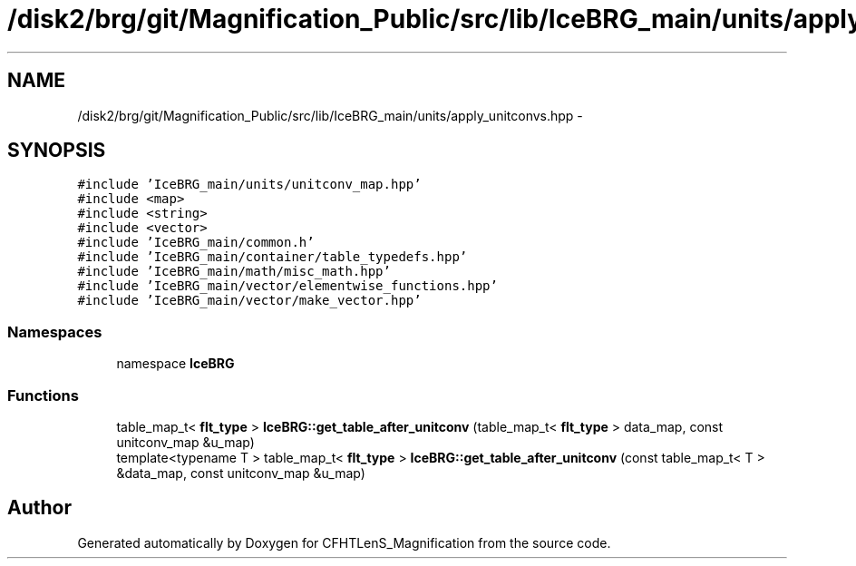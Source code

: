 .TH "/disk2/brg/git/Magnification_Public/src/lib/IceBRG_main/units/apply_unitconvs.hpp" 3 "Tue Jul 7 2015" "Version 0.9.0" "CFHTLenS_Magnification" \" -*- nroff -*-
.ad l
.nh
.SH NAME
/disk2/brg/git/Magnification_Public/src/lib/IceBRG_main/units/apply_unitconvs.hpp \- 
.SH SYNOPSIS
.br
.PP
\fC#include 'IceBRG_main/units/unitconv_map\&.hpp'\fP
.br
\fC#include <map>\fP
.br
\fC#include <string>\fP
.br
\fC#include <vector>\fP
.br
\fC#include 'IceBRG_main/common\&.h'\fP
.br
\fC#include 'IceBRG_main/container/table_typedefs\&.hpp'\fP
.br
\fC#include 'IceBRG_main/math/misc_math\&.hpp'\fP
.br
\fC#include 'IceBRG_main/vector/elementwise_functions\&.hpp'\fP
.br
\fC#include 'IceBRG_main/vector/make_vector\&.hpp'\fP
.br

.SS "Namespaces"

.in +1c
.ti -1c
.RI "namespace \fBIceBRG\fP"
.br
.in -1c
.SS "Functions"

.in +1c
.ti -1c
.RI "table_map_t< \fBflt_type\fP > \fBIceBRG::get_table_after_unitconv\fP (table_map_t< \fBflt_type\fP > data_map, const unitconv_map &u_map)"
.br
.ti -1c
.RI "template<typename T > table_map_t< \fBflt_type\fP > \fBIceBRG::get_table_after_unitconv\fP (const table_map_t< T > &data_map, const unitconv_map &u_map)"
.br
.in -1c
.SH "Author"
.PP 
Generated automatically by Doxygen for CFHTLenS_Magnification from the source code\&.

